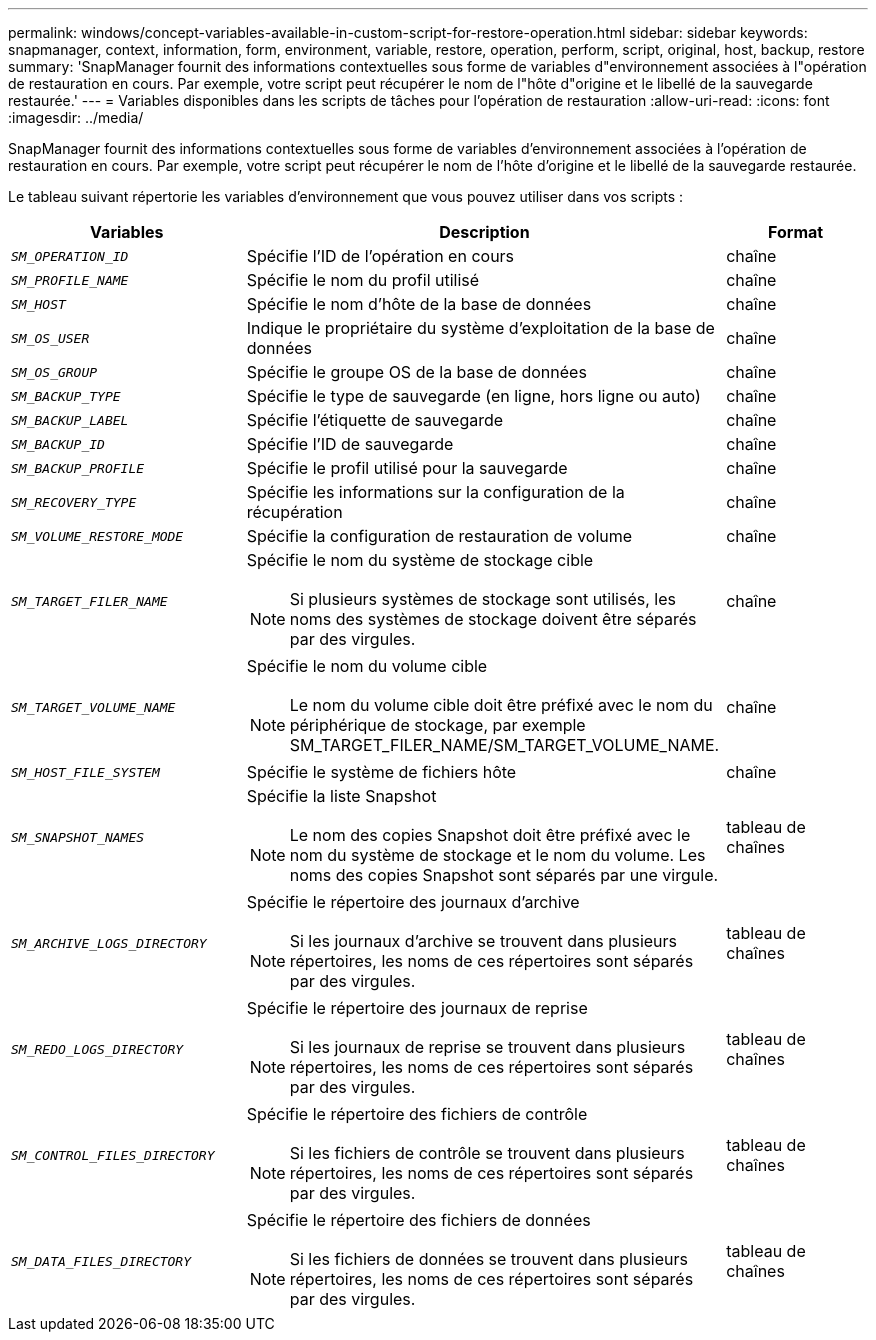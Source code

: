 ---
permalink: windows/concept-variables-available-in-custom-script-for-restore-operation.html 
sidebar: sidebar 
keywords: snapmanager, context, information, form, environment, variable, restore, operation, perform, script, original, host, backup, restore 
summary: 'SnapManager fournit des informations contextuelles sous forme de variables d"environnement associées à l"opération de restauration en cours. Par exemple, votre script peut récupérer le nom de l"hôte d"origine et le libellé de la sauvegarde restaurée.' 
---
= Variables disponibles dans les scripts de tâches pour l'opération de restauration
:allow-uri-read: 
:icons: font
:imagesdir: ../media/


[role="lead"]
SnapManager fournit des informations contextuelles sous forme de variables d'environnement associées à l'opération de restauration en cours. Par exemple, votre script peut récupérer le nom de l'hôte d'origine et le libellé de la sauvegarde restaurée.

Le tableau suivant répertorie les variables d'environnement que vous pouvez utiliser dans vos scripts :

|===
| Variables | Description | Format 


 a| 
`_SM_OPERATION_ID_`
 a| 
Spécifie l'ID de l'opération en cours
 a| 
chaîne



 a| 
`_SM_PROFILE_NAME_`
 a| 
Spécifie le nom du profil utilisé
 a| 
chaîne



 a| 
`_SM_HOST_`
 a| 
Spécifie le nom d'hôte de la base de données
 a| 
chaîne



 a| 
`_SM_OS_USER_`
 a| 
Indique le propriétaire du système d'exploitation de la base de données
 a| 
chaîne



 a| 
`_SM_OS_GROUP_`
 a| 
Spécifie le groupe OS de la base de données
 a| 
chaîne



 a| 
`_SM_BACKUP_TYPE_`
 a| 
Spécifie le type de sauvegarde (en ligne, hors ligne ou auto)
 a| 
chaîne



 a| 
`_SM_BACKUP_LABEL_`
 a| 
Spécifie l'étiquette de sauvegarde
 a| 
chaîne



 a| 
`_SM_BACKUP_ID_`
 a| 
Spécifie l'ID de sauvegarde
 a| 
chaîne



 a| 
`_SM_BACKUP_PROFILE_`
 a| 
Spécifie le profil utilisé pour la sauvegarde
 a| 
chaîne



 a| 
`_SM_RECOVERY_TYPE_`
 a| 
Spécifie les informations sur la configuration de la récupération
 a| 
chaîne



 a| 
`_SM_VOLUME_RESTORE_MODE_`
 a| 
Spécifie la configuration de restauration de volume
 a| 
chaîne



 a| 
`_SM_TARGET_FILER_NAME_`
 a| 
Spécifie le nom du système de stockage cible

[NOTE]
====
Si plusieurs systèmes de stockage sont utilisés, les noms des systèmes de stockage doivent être séparés par des virgules.

==== a| 
chaîne



 a| 
`_SM_TARGET_VOLUME_NAME_`
 a| 
Spécifie le nom du volume cible

[NOTE]
====
Le nom du volume cible doit être préfixé avec le nom du périphérique de stockage, par exemple SM_TARGET_FILER_NAME/SM_TARGET_VOLUME_NAME.

==== a| 
chaîne



 a| 
`_SM_HOST_FILE_SYSTEM_`
 a| 
Spécifie le système de fichiers hôte
 a| 
chaîne



 a| 
`_SM_SNAPSHOT_NAMES_`
 a| 
Spécifie la liste Snapshot

[NOTE]
====
Le nom des copies Snapshot doit être préfixé avec le nom du système de stockage et le nom du volume. Les noms des copies Snapshot sont séparés par une virgule.

==== a| 
tableau de chaînes



 a| 
`_SM_ARCHIVE_LOGS_DIRECTORY_`
 a| 
Spécifie le répertoire des journaux d'archive

[NOTE]
====
Si les journaux d'archive se trouvent dans plusieurs répertoires, les noms de ces répertoires sont séparés par des virgules.

==== a| 
tableau de chaînes



 a| 
`_SM_REDO_LOGS_DIRECTORY_`
 a| 
Spécifie le répertoire des journaux de reprise

[NOTE]
====
Si les journaux de reprise se trouvent dans plusieurs répertoires, les noms de ces répertoires sont séparés par des virgules.

==== a| 
tableau de chaînes



 a| 
`_SM_CONTROL_FILES_DIRECTORY_`
 a| 
Spécifie le répertoire des fichiers de contrôle

[NOTE]
====
Si les fichiers de contrôle se trouvent dans plusieurs répertoires, les noms de ces répertoires sont séparés par des virgules.

==== a| 
tableau de chaînes



 a| 
`_SM_DATA_FILES_DIRECTORY_`
 a| 
Spécifie le répertoire des fichiers de données

[NOTE]
====
Si les fichiers de données se trouvent dans plusieurs répertoires, les noms de ces répertoires sont séparés par des virgules.

==== a| 
tableau de chaînes

|===